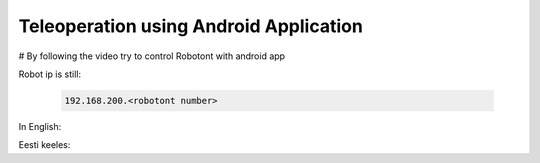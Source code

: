 Teleoperation using Android Application
---------------------------------------

# By following the video try to control Robotont with android app

Robot ip is still:

    .. code-block:: bash
 
       192.168.200.<robotont number>

In English:

.. nugget::
  :id: 9173dc90fef24323a9fd2ee416ddaf11
  :name: Controlling Robotont with an Android device


Eesti keeles:

.. nugget::
  :id: 0add540bf0194d789818e7b8a7e1e068
  :name: Robotondi juhtimine Android äpiga



